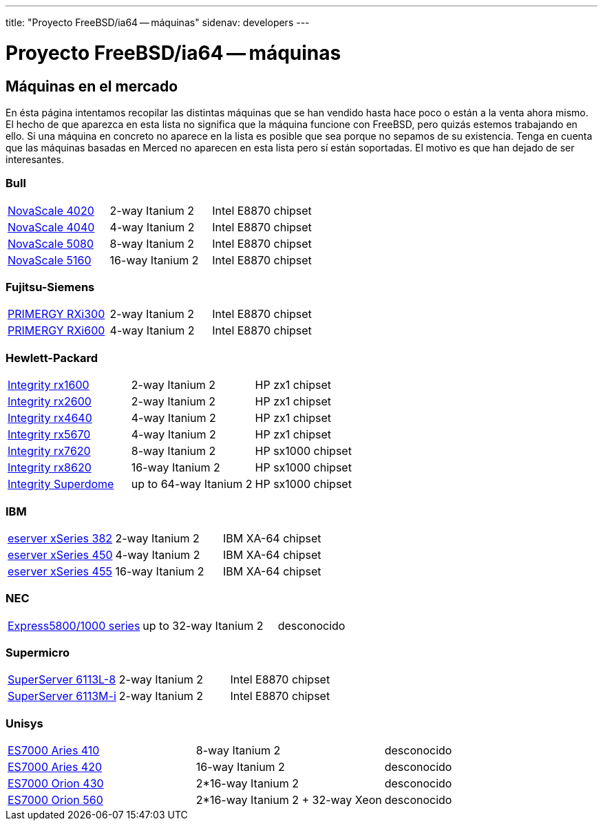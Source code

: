 ---
title: "Proyecto FreeBSD/ia64 -- máquinas"
sidenav: developers
---

= Proyecto FreeBSD/ia64 -- máquinas

== Máquinas en el mercado

En ésta página intentamos recopilar las distintas máquinas que se han vendido hasta hace poco o están a la venta ahora mismo. El hecho de que aparezca en esta lista no significa que la máquina funcione con FreeBSD, pero quizás estemos trabajando en ello. Si una máquina en concreto no aparece en la lista es posible que sea porque no sepamos de su existencia. Tenga en cuenta que las máquinas basadas en Merced no aparecen en esta lista pero sí están soportadas. El motivo es que han dejado de ser interesantes.

=== Bull

[cols=",,",]
|===
|http://www.bull.com/novascale/NovaScale4020.html[NovaScale 4020] |2-way Itanium 2 |Intel E8870 chipset
|http://www.bull.com/novascale/NovaScale4040.html[NovaScale 4040] |4-way Itanium 2 |Intel E8870 chipset
|http://www.bull.com/novascale/NovaScale5080.html[NovaScale 5080] |8-way Itanium 2 |Intel E8870 chipset
|http://www.bull.com/novascale/NovaScale5160.html[NovaScale 5160] |16-way Itanium 2 |Intel E8870 chipset
|===

=== Fujitsu-Siemens

[cols=",,",]
|===
|http://www.fujitsu-siemens.com/products/intel_servers/rack/primergy_rxi300.html[PRIMERGY RXi300] |2-way Itanium 2 |Intel E8870 chipset
|http://www.fujitsu-siemens.com/products/intel_servers/rack/primergy_rxi600.html[PRIMERGY RXi600] |4-way Itanium 2 |Intel E8870 chipset
|===

=== Hewlett-Packard

[cols=",,",]
|===
|http://www.hp.com/products1/servers/integrity/entry_level/rx1600/index.html[Integrity rx1600] |2-way Itanium 2 |HP zx1 chipset
|http://www.hp.com/products1/servers/integrity/entry_level/rx2600/index.html[Integrity rx2600] |2-way Itanium 2 |HP zx1 chipset
|http://www.hp.com/products1/servers/integrity/entry_level/rx4640/index.html[Integrity rx4640] |4-way Itanium 2 |HP zx1 chipset
|http://www.hp.com/products1/servers/integrity/entry_level/rx5670/index.html[Integrity rx5670] |4-way Itanium 2 |HP zx1 chipset
|http://www.hp.com/products1/servers/integrity/mid_range/rx7620/index.html[Integrity rx7620] |8-way Itanium 2 |HP sx1000 chipset
|http://www.hp.com/products1/servers/integrity/mid_range/rx8620/index.html[Integrity rx8620] |16-way Itanium 2 |HP sx1000 chipset
|http://www.hp.com/products1/servers/integrity/superdome_high_end/index.html[Integrity Superdome] |up to 64-way Itanium 2 |HP sx1000 chipset
|===

=== IBM

[cols=",,",]
|===
|http://www.pc.ibm.com/us/eserver/xseries/x382.html[eserver xSeries 382] |2-way Itanium 2 |IBM XA-64 chipset
|http://www.pc.ibm.com/us/eserver/xseries/x450.html[eserver xSeries 450] |4-way Itanium 2 |IBM XA-64 chipset
|http://www.pc.ibm.com/us/eserver/xseries/x455.html[eserver xSeries 455] |16-way Itanium 2 |IBM XA-64 chipset
|===

=== NEC

[cols=",,",]
|===
|http://www.necsam.com/servers/products/model.cfm?model=10[Express5800/1000 series] |up to 32-way Itanium 2 |desconocido
|===

=== Supermicro

[cols=",,",]
|===
|http://www.supermicro.com/PRODUCT/SUPERServer/SuperServer6113L-8.htm[SuperServer 6113L-8] |2-way Itanium 2 |Intel E8870 chipset
|http://www.supermicro.com/PRODUCT/SUPERServer/SuperServer6113M-i.htm[SuperServer 6113M-i] |2-way Itanium 2 |Intel E8870 chipset
|===

=== Unisys

[cols=",,",]
|===
|http://www.unisys.com/products/es7000\__servers/hardware/aries__410__server.htm[ES7000 Aries 410] |8-way Itanium 2 |desconocido
|http://www.unisys.com/products/es7000\__servers/hardware/aries__420__.htm[ES7000 Aries 420] |16-way Itanium 2 |desconocido
|http://www.unisys.com/products/es7000\__servers/hardware/orion__430.htm[ES7000 Orion 430] |2*16-way Itanium 2 |desconocido
|http://www.unisys.com/products/es7000\__servers/hardware/orion__560.htm[ES7000 Orion 560] |2*16-way Itanium 2 + 32-way Xeon |desconocido
|===
